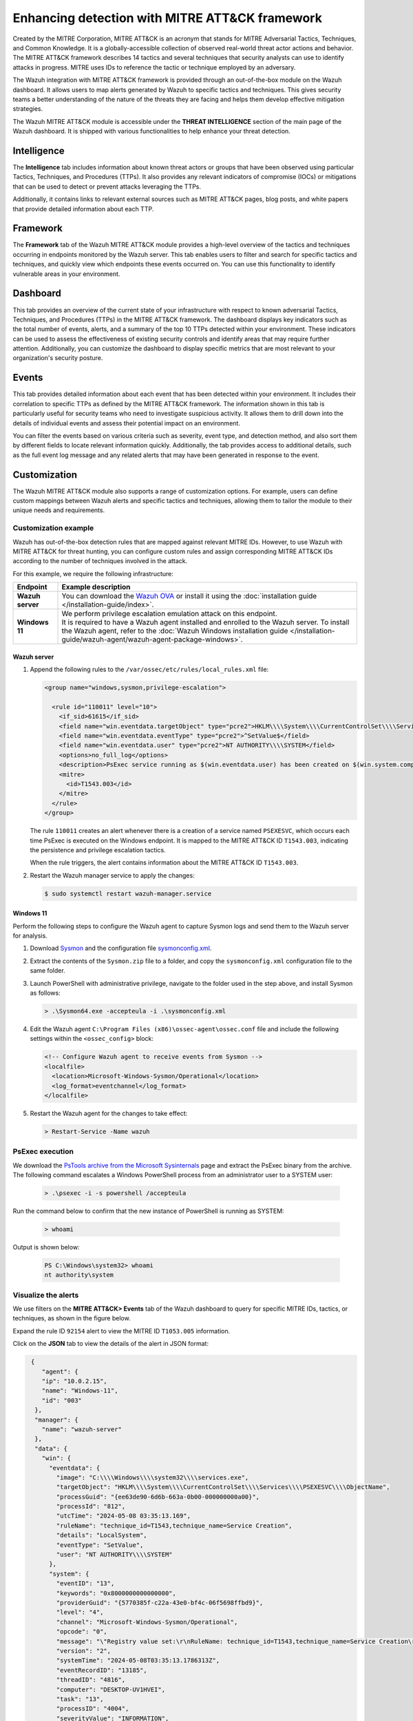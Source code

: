 .. Copyright (C) 2015, Wazuh, Inc.

.. meta::
  :description: Learn more about the enhancement of Wazuh with MITRE, a feature that allows the user to customize the alert information to include specific information related to MITRE ATT&CK techniques.
  
Enhancing detection with MITRE ATT&CK framework
===============================================

Created by the MITRE Corporation, MITRE ATT&CK is an acronym that stands for MITRE Adversarial Tactics, Techniques, and Common Knowledge. It is a globally-accessible collection of observed real-world threat actor actions and behavior. The MITRE ATT&CK framework describes 14 tactics and several techniques that security analysts can use to identify attacks in progress. MITRE uses IDs to reference the tactic or technique employed by an adversary.

The Wazuh integration with MITRE ATT&CK framework is provided through an out-of-the-box module on the Wazuh dashboard. It allows users to map alerts generated by Wazuh to specific tactics and techniques. This gives security teams a better understanding of the nature of the threats they are facing and helps them develop effective mitigation strategies.

The Wazuh MITRE ATT&CK module is accessible under the **THREAT INTELLIGENCE** section of the main page of the Wazuh dashboard. It is shipped with various functionalities to help enhance your threat detection. 

.. thumbnail:: /images/manual/mitre/mitre-att&ck-module.png
  :title: The Wazuh MITRE ATT&CK module
  :alt: The Wazuh MITRE ATT&CK module
  :align: center
  :width: 80%

Intelligence
------------

The **Intelligence** tab includes information about known threat actors or groups that have been observed using particular Tactics, Techniques, and Procedures (TTPs). It also provides any relevant indicators of compromise (IOCs) or mitigations that can be used to detect or prevent attacks leveraging the TTPs. 

Additionally, it contains links to relevant external sources such as MITRE ATT&CK pages, blog posts, and white papers that provide detailed information about each TTP.

.. thumbnail:: /images/manual/mitre/intelligence-tab.png
  :title: Intelligence tab
  :alt: Intelligence tab
  :align: center
  :width: 80%

Framework
---------

The **Framework** tab of the Wazuh MITRE ATT&CK module provides a high-level overview of the tactics and techniques occurring in endpoints monitored by the Wazuh server. This tab enables users to filter and search for specific tactics and techniques, and quickly view which endpoints these events occurred on. You can use this functionality to identify vulnerable areas in your environment.

.. thumbnail:: /images/manual/mitre/framework-tab.png
  :title: Framework tab
  :alt: Framework tab
  :align: center
  :width: 80%

Dashboard
---------

This tab provides an overview of the current state of your infrastructure with respect to known adversarial Tactics, Techniques, and Procedures (TTPs) in the MITRE ATT&CK framework. The dashboard displays key indicators such as the total number of events, alerts, and a summary of the top 10 TTPs detected within your environment. These indicators can be used to assess the effectiveness of existing security controls and identify areas that may require further attention. Additionally, you can customize the dashboard to display specific metrics that are most relevant to your organization's security posture.

.. thumbnail:: /images/manual/mitre/dashboard-tab.png
  :title: Dashboard tab
  :alt: Dashboard tab
  :align: center
  :width: 80%

Events
------

This tab provides detailed information about each event that has been detected within your environment. It includes their correlation to specific TTPs as defined by the MITRE ATT&CK framework. The information shown in this tab is particularly useful for security teams who need to investigate suspicious activity. It allows them to drill down into the details of individual events and assess their potential impact on an environment. 

You can filter the events based on various criteria such as severity, event type, and detection method, and also sort them by different fields to  locate relevant information quickly. Additionally, the tab provides access to additional details, such as the full event log message and any related alerts that may have been generated in response to the event.

.. thumbnail:: /images/manual/mitre/events-tab.png
  :title: Events tab
  :alt: Events tab
  :align: center
  :width: 80%

Customization
-------------

The Wazuh MITRE ATT&CK module also supports a range of customization options. For example, users can define custom mappings between Wazuh alerts and specific tactics and techniques, allowing them to tailor the module to their unique needs and requirements.

Customization example
^^^^^^^^^^^^^^^^^^^^^

Wazuh has out-of-the-box detection rules that are mapped against relevant MITRE IDs. However, to use Wazuh with MITRE ATT&CK for threat hunting, you can configure custom rules and assign corresponding MITRE ATT&CK IDs according to the number of techniques involved in the attack.

For this example, we require the following infrastructure:

.. |WAZUH_OVA| replace:: `Wazuh OVA <https://packages.wazuh.com/4.x/vm/wazuh-|WAZUH_CURRENT|.ova>`__

+------------------+--------------------------------------------------------------------------------------------------------------------------------------------------------------------------------------------------------------------------------------+
| Endpoint         | Example description                                                                                                                                                                                                                  |
+==================+======================================================================================================================================================================================================================================+
| **Wazuh server** | You can download the |WAZUH_OVA| or install it using the :doc:`installation guide </installation-guide/index>`.                                                                                                                      |
+------------------+--------------------------------------------------------------------------------------------------------------------------------------------------------------------------------------------------------------------------------------+
| **Windows 11**   || We perform privilege escalation emulation attack on this endpoint.                                                                                                                                                                  |
|                  || It is required to have a Wazuh agent installed and enrolled to the Wazuh server. To install the Wazuh agent, refer to the :doc:`Wazuh Windows installation guide </installation-guide/wazuh-agent/wazuh-agent-package-windows>`.    |
+------------------+--------------------------------------------------------------------------------------------------------------------------------------------------------------------------------------------------------------------------------------+

Wazuh server
~~~~~~~~~~~~

#. Append the following rules to the ``/var/ossec/etc/rules/local_rules.xml`` file:

   .. code-block:: xml

      <group name="windows,sysmon,privilege-escalation">

        <rule id="110011" level="10">
          <if_sid>61615</if_sid>
          <field name="win.eventdata.targetObject" type="pcre2">HKLM\\\\System\\\\CurrentControlSet\\\\Services\\\\PSEXESVC</field>
          <field name="win.eventdata.eventType" type="pcre2">^SetValue$</field>
          <field name="win.eventdata.user" type="pcre2">NT AUTHORITY\\\\SYSTEM</field>
          <options>no_full_log</options>
          <description>PsExec service running as $(win.eventdata.user) has been created on $(win.system.computer)</description>
          <mitre>
            <id>T1543.003</id>
          </mitre>
        </rule>
      </group>

   The rule ``110011`` creates an alert whenever there is a creation of a service named ``PSEXESVC``, which occurs each time PsExec is executed on the Windows endpoint. It is mapped to the MITRE ATT&CK ID ``T1543.003``, indicating the persistence and privilege escalation tactics.

   When the rule triggers, the alert contains information about the MITRE ATT&CK ID ``T1543.003``.

#. Restart the Wazuh manager service to apply the changes:

   .. code-block:: console

      $ sudo systemctl restart wazuh-manager.service 

Windows 11
~~~~~~~~~~

Perform the following steps to configure the Wazuh agent to capture Sysmon logs and send them to the Wazuh server for analysis.

#. Download `Sysmon <https://learn.microsoft.com/en-us/sysinternals/downloads/sysmon>`__ and the configuration file `sysmonconfig.xml <https://wazuh.com/resources/blog/emulation-of-attack-techniques-and-detection-with-wazuh/sysmonconfig.xml>`__.
#. Extract the contents of the ``Sysmon.zip`` file to a folder, and copy the ``sysmonconfig.xml`` configuration file to the same folder.
#. Launch PowerShell with administrative privilege, navigate to the folder used in the step above, and install Sysmon as follows:

   .. code-block:: powershell

      > .\Sysmon64.exe -accepteula -i .\sysmonconfig.xml

#. Edit the Wazuh agent ``C:\Program Files (x86)\ossec-agent\ossec.conf`` file and include the following settings within the ``<ossec_config>`` block:

   .. code-block:: xml

      <!-- Configure Wazuh agent to receive events from Sysmon -->
      <localfile>   
        <location>Microsoft-Windows-Sysmon/Operational</location>
        <log_format>eventchannel</log_format>
      </localfile>

#. Restart the Wazuh agent for the changes to take effect:

   .. code-block:: powershell

      > Restart-Service -Name wazuh

PsExec execution
^^^^^^^^^^^^^^^^

We download the `PsTools archive from the Microsoft Sysinternals <https://docs.microsoft.com/en-us/sysinternals/downloads/psexec>`__ page and extract the PsExec binary from the archive. The following command escalates a Windows PowerShell process from an administrator user to a SYSTEM user:

   .. code-block:: powershell

      > .\psexec -i -s powershell /accepteula

Run the command below to confirm that the new instance of PowerShell is running as SYSTEM:

   .. code-block:: powershell

      > whoami

Output is shown below:

   .. code-block:: none
      :class: output

      PS C:\Windows\system32> whoami
      nt authority\system

Visualize the alerts
^^^^^^^^^^^^^^^^^^^^

We use filters on the **MITRE ATT&CK> Events** tab of the Wazuh dashboard to query for specific MITRE IDs, tactics, or techniques, as shown in the figure below.

.. thumbnail:: /images/manual/mitre/visualize-the-alerts.png
  :title: Visualize the alerts
  :alt: Visualize the alerts
  :align: center
  :width: 80%

.. thumbnail:: /images/manual/mitre/events-filters.png
  :title: Events filters
  :alt: Events filters
  :align: center
  :width: 80%

Expand the rule ID ``92154`` alert to view the MITRE ID ``T1053.005`` information.

.. thumbnail:: /images/manual/mitre/mitre-id-t1543.003-information.png
  :title: MITRE ID T1543.003 information
  :alt: MITRE ID T1543.003 information
  :align: center
  :width: 80%

Click on the **JSON** tab to view the details of the alert in JSON format:

.. code-block:: json

   {
      "agent": {
      "ip": "10.0.2.15",
      "name": "Windows-11",
      "id": "003"
    },
    "manager": {
      "name": "wazuh-server"
    },
    "data": {
      "win": {
        "eventdata": {
          "image": "C:\\\\Windows\\\\system32\\\\services.exe",
          "targetObject": "HKLM\\\\System\\\\CurrentControlSet\\\\Services\\\\PSEXESVC\\\\ObjectName",
          "processGuid": "{ee63de90-6d6b-663a-0b00-000000000a00}",
          "processId": "812",
          "utcTime": "2024-05-08 03:35:13.169",
          "ruleName": "technique_id=T1543,technique_name=Service Creation",
          "details": "LocalSystem",
          "eventType": "SetValue",
          "user": "NT AUTHORITY\\\\SYSTEM"
        },
        "system": {
          "eventID": "13",
          "keywords": "0x8000000000000000",
          "providerGuid": "{5770385f-c22a-43e0-bf4c-06f5698ffbd9}",
          "level": "4",
          "channel": "Microsoft-Windows-Sysmon/Operational",
          "opcode": "0",
          "message": "\"Registry value set:\r\nRuleName: technique_id=T1543,technique_name=Service Creation\r\nEventType: SetValue\r\nUtcTime: 2024-05-08 03:35:13.169\r\nProcessGuid: {ee63de90-6d6b-663a-0b00-000000000a00}\r\nProcessId: 812\r\nImage: C:\\Windows\\system32\\services.exe\r\nTargetObject: HKLM\\System\\CurrentControlSet\\Services\\PSEXESVC\\ObjectName\r\nDetails: LocalSystem\r\nUser: NT AUTHORITY\\SYSTEM\"",
          "version": "2",
          "systemTime": "2024-05-08T03:35:13.1786313Z",
          "eventRecordID": "13185",
          "threadID": "4816",
          "computer": "DESKTOP-UV1HVEI",
          "task": "13",
          "processID": "4004",
          "severityValue": "INFORMATION",
          "providerName": "Microsoft-Windows-Sysmon"
        }
      }
    },
    "rule": {
      "firedtimes": 7,
      "mail": false,
      "level": 10,
      "description": "PsExec service running as NT AUTHORITY\\\\SYSTEM has been created on DESKTOP-UV1HVEI",
      "groups": [
        "windows",
        "sysmon",
        "privilege-escalation"
      ],
      "mitre": {
        "technique": [
          "Windows Service"
        ],
        "id": [
          "T1543.003"
        ],
        "tactic": [
          "Persistence",
          "Privilege Escalation"
        ]
      },
      "id": "110011"
    },
    "location": "EventChannel",
    "decoder": {
      "name": "windows_eventchannel"
    },
    "id": "1715139314.3273871",
    "timestamp": "2024-05-08T03:35:14.202+0000"
  },
  
The alerts display the MITRE ATT&CK ID and its associated tactics and techniques. This helps users quickly understand the nature of the attack and take appropriate actions.





